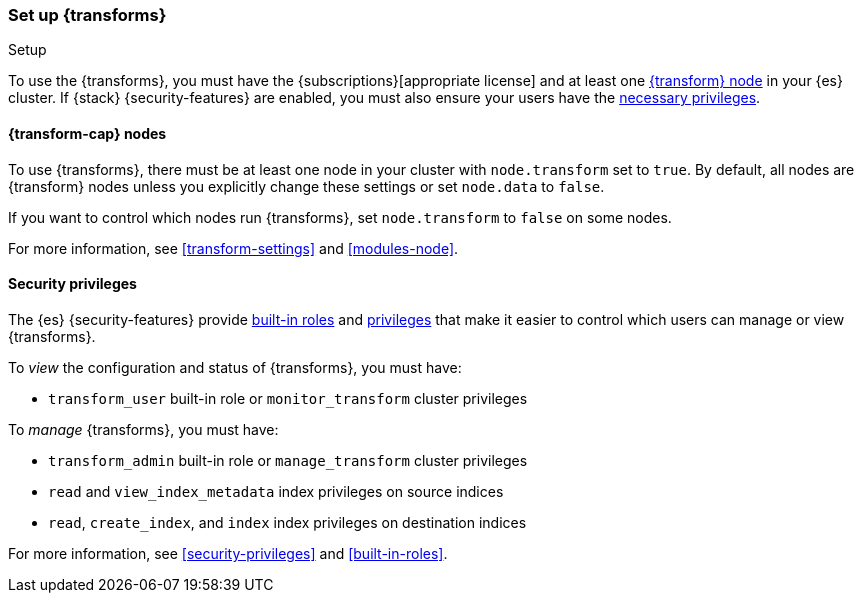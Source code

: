 [role="xpack"]
[[transform-setup]]
=== Set up {transforms}
++++
<titleabbrev>Setup</titleabbrev>
++++

To use the {transforms}, you must have the
{subscriptions}[appropriate license] and at least one
<<transform-setup-nodes,{transform} node>> in your {es} cluster. If {stack}
{security-features} are enabled, you must also ensure your users have the
<<transform-privileges,necessary privileges>>.

[discrete]
[[transform-setup-nodes]]
==== {transform-cap} nodes

To use {transforms}, there must be at least one node in your cluster with
`node.transform` set to `true`. By default, all nodes are {transform} nodes
unless you explicitly change these settings or set `node.data` to `false`.

If you want to control which nodes run {transforms}, set `node.transform` to
`false` on some nodes.

For more information, see <<transform-settings>> and <<modules-node>>.

[discrete]
[[transform-privileges]]
==== Security privileges

The {es} {security-features} provide <<built-in-roles,built-in roles>>
and <<security-privileges,privileges>> that make it easier to control
which users can manage or view {transforms}.

To _view_ the configuration and status of {transforms}, you must have:

* `transform_user` built-in role or `monitor_transform`
cluster privileges

To _manage_ {transforms}, you must have:

* `transform_admin` built-in role or `manage_transform`
cluster privileges
* `read` and `view_index_metadata` index privileges on source indices
* `read`, `create_index`, and `index` index privileges on destination indices

For more information, see <<security-privileges>> and <<built-in-roles>>.
